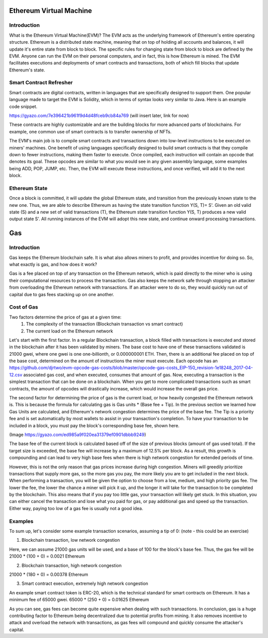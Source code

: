 .. This file is part of the OpenDSA eTextbook project. See
.. http://opendsa.org for more details.
.. Copyright (c) 2012-2020 by the OpenDSA Project Contributors, and
.. distributed under an MIT open source license.

.. avmetadata::
    :author: Liam Gillies

Ethereum Virtual Machine
========================

Introduction
------------

What is the Ethereum Virtual Machine(EVM)? The EVM acts as the underlying framework of Ethereum's entire operating structure. Ethereum is a distributed state machine, meaning that on top of holding all accounts and balances, it will update it's entire state from block to block. The specific rules for changing state from block to block are defined by the EVM. Anyone can run the EVM on their personal computers, and in fact, this is how Ethereum is mined. The EVM facilitates executions and deployments of smart contracts and transactions, both of which fill blocks that update Ethereum's state. 

Smart Contract Refresher
------------------------

Smart contracts are digital contracts, written in languages that are specifically designed to support them. One popular language made to target the EVM is Solidity, which in terms of syntax looks very similar to Java. Here is an example code snippet.

https://gyazo.com/7e396421b961f9d4d48fceb9cb84a769 (will insert later, link for now)

These contracts are highly customizable and are the building blocks for more advanced parts of blockchains. For example, one common use of smart contracts is to transfer ownership of NFTs. 

The EVM's main job is to compile smart contracts and transactions down into low-level instructions to be executed on miners' machines. One benefit of using languages specifically designed to build smart contracts is that they compile down to fewer instructions, making them faster to execute. Once compiled, each instruction will contain an opcode that denotes its goal. These opcodes are similar to what you would see in any given assembly language, some examples being ADD, POP, JUMP, etc. Then, the EVM will execute these instructions, and once verified, will add it to the next block.

Ethereum State
--------------

Once a block is committed, it will update the global Ethereum state, and transition from the previously known state to the new one. Thus, we are able to describe Ethereum as having the state transition function Y(S, T)= S'. Given an old valid state (S) and a new set of valid transactions (T), the Ethereum state transition function Y(S, T) produces a new valid output state S'. All running instances of the EVM will adopt this new state, and continue onward processing transactions.


Gas
===

Introduction
------------

Gas keeps the Ethereum blockchain safe. It is what also allows miners to profit, and provides incentive for doing so. So, what exactly is gas, and how does it work?

Gas is a fee placed on top of any transaction on the Ethereum network, which is paid directly to the miner who is using their computational resources to process the transaction. Gas also keeps the network safe through stopping an attacker from overloading the Ethereum network with transactions. If an attacker were to do so, they would quickly run out of capital due to gas fees stacking up on one another.

Cost of Gas
-----------

Two factors determine the price of gas at a given time:
 1. The complexity of the transaction (Blockchain transaction vs smart contract)
 2. The current load on the Ethereum network

Let's start with the first factor. In a regular Blockchain transaction, a block filled with transactions is executed and stored in the blockchain after it has been validated by miners. The base cost to have one of these transactions validated is 21000 gwei, where one gwei is one one-billionth, or 0.000000001 ETH. Then, there is an additional fee placed on top of the base cost, determined on the amount of instructions the miner must execute. Each opcode has an https://github.com/djrtwo/evm-opcode-gas-costs/blob/master/opcode-gas-costs_EIP-150_revision-1e18248_2017-04-12.csv associated gas cost, and when executed, consumes that amount of gas. Now, executing a transaction is the simplest transaction that can be done on a blockchain. When you get to more complicated transactions such as smart contracts, the amount of opcodes will drastically increase, which would increase the overall gas price.

The second factor for determining the price of gas is the current load, or how heavily congested the Ethereum network is. This is because the formula for calculating gas is Gas units * (Base fee + Tip). In the previous section we learned how Gas Units are calculated, and Ethereum's network congestion determines the price of the base fee. The Tip is a priority fee and is set automatically by most wallets to assist in your transaction's completion. To have your transaction to be included in a block, you must pay the block's corresponding base fee, shown here.

(Image https://gyazo.com/ed985a9f020ea31379ef0901dbbb9249)

The base fee of the current block is calculated based off of the size of previous blocks (amount of gas used total). If the target size is exceeded, the base fee will increase by a maximum of 12.5% per block. As a result, this growth is compounding and can lead to very high base fees when there is high network congestion for extended periods of time.

However, this is not the only reason that gas prices increase during high congestion. Miners will greedily prioritize transactions that supply more gas, so the more gas you pay, the more likely you are to get included in the next block. When performing a transaction, you will be given the option to choose from a low, medium, and high priority gas fee. The lower the fee, the lower the chance a miner will pick it up, and the longer it will take for the transaction to be completed by the blockchain. This also means that if you pay too little gas, your transaction will likely get stuck. In this situation, you can either cancel the transaction and lose what you paid for gas, or pay additional gas and speed up the transaction. Either way, paying too low of a gas fee is usually not a good idea.

Examples
--------

To sum up, let's consider some example transaction scenarios, assuming a tip of 0: (note - this could be an exercise)

1. Blockchain transaction, low network congestion

Here, we can assume 21000 gas units will be used, and a base of 100 for the block's base fee.
Thus, the gas fee will be 21000 * (100 + 0) = 0.0021 Ethereum

2. Blockchain transaction, high network congestion

21000 * (180 + 0) = 0.00378 Ethereum

3. Smart contract execution, extremely high network congestion

An example smart contract token is ERC-20, which is the technical standard for smart contracts on Ethereum. It has a minimum fee of 65000 gwei.
65000 * (250 + 0) = 0.01625 Ethereum

As you can see, gas fees can become quite expensive when dealing with such transactions. In conclusion, gas is a huge contributing factor to Ethereum being decentralized due to potential profits from mining. It also removes incentive to attack and overload the network with transactions, as gas fees will compound and quickly consume the attacker's capital.